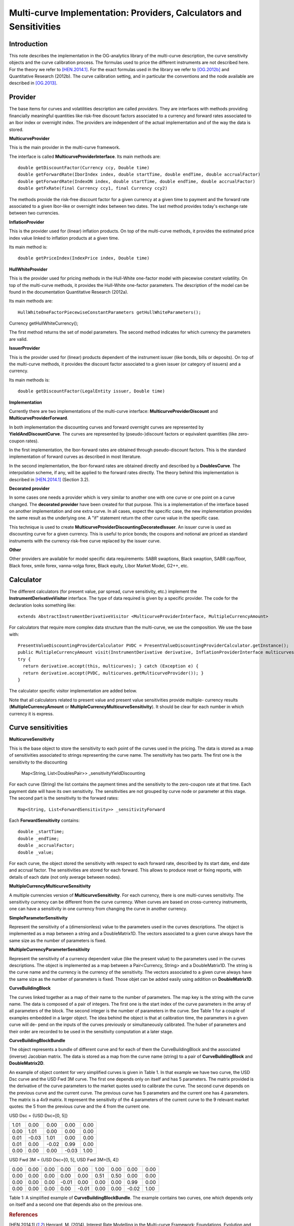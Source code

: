 Multi-curve Implementation: Providers, Calculators and Sensitivities
====================================================================

Introduction
------------

This note describes the implementation in the OG-analytics library of the multi-curve description, the curve sensitivity objects and the curve calibration process. The formulas used to price the different instruments are not described here. For the theory we refer to [HEN.2014.1]_. For the exact formulas used in the library we refer to [OG.2012b]_ and Quantitative Research (2012b). The curve calibration setting, and in particular the conventions and the node available are described in [OG.2013]_.

Provider
--------

The base items for curves and volatilities description are called *providers*. They are  interfaces with methods providing financially meaningful quantities like risk-free discount factors associated to a currency and forward rates associated to an Ibor index or overnight index. The providers are independent of the actual implementation and of the way the data is stored.

**MulticurveProvider**


This is the main provider in the multi-curve framework. 

The interface is called **MulticurveProviderInterface**. Its main methods are::

    double getDiscountFactor(Currency ccy, Double time)
    double getForwardRate(IborIndex index, double startTime, double endTime, double accrualFactor)
    double getForwardRate(IndexON index, double startTime, double endTime, double accrualFactor)
    double getFxRate(final Currency ccy1, final Currency ccy2)
The methods provide the risk-free discount factor for a given currency at a given time to payment and the forward rate associated to a given Ibor-like or overnight index between two dates. The last method provides today's exchange rate between two currencies.

**InflationProvider**

This is the provider used for (linear) inflation products. On top of the multi-curve methods, it provides the estimated price index value linked to inflation products at a given time. 

Its main method is::

    double getPriceIndex(IndexPrice index, Double time)

**HullWhiteProvider**

This is the provider used for pricing methods in the Hull-White one-factor model with piecewise constant volatility. On top of the multi-curve methods, it provides the Hull-White one-factor parameters. The description of the model can be found in the documentation  Quantitative Research (2012a).

Its main methods are::

    HullWhiteOneFactorPiecewiseConstantParameters getHullWhiteParameters();
Currency getHullWhiteCurrency();

The first method returns the set of model parameters. The second method indicates for which currency the parameters are valid. 

**IssuerProvider**

This is the provider used for (linear) products dependent of the instrument issuer (like bonds, bills or deposits). On top of the multi-curve methods, it provides the discount factor associated to a given issuer (or category of issuers) and a currency.

Its main methods is::

    double getDiscountFactor(LegalEntity issuer, Double time)

**Implementation**

Currently there are two implementations of the multi-curve interface: **MulticurveProviderDiscount** and **MulticurveProviderForward**. 

In both implementation the discounting curves and forward overnight curves are represented by **YieldAndDiscountCurve**. The curves are represented by (pseudo-)discount factors or equivalent quantities (like zero-coupon rates).

In the first implementation, the Ibor-forward rates are obtained through pseudo-discount factors. This is the standard implementation of forward curves as described in most literature. 

In the second implementation, the Ibor-forward rates are obtained directly and described by a **DoublesCurve**. The interpolation scheme, if any, will be applied to the forward rates directly. The theory behind this implementation  is described in [HEN.2014.1]_ (Section 3.2).

**Decorated provider**

In some cases one needs a provider which is very similar to another one with one curve or one point on a curve changed. The **decorated provider** have been created for that purpose. This is a implementation of the interface based on another implementation and one extra curve. In all cases, expect the specific case, the new implementation provides the same result as the underlying one. A "if" statement return the other curve value in the specific case.

This technique is used to create **MulticurveProviderDiscountingDecoratedIssuer**. An issuer curve is used as discounting curve for a given currency. This is useful to price bonds; the coupons and notional are priced as standard instruments with the currency risk-free curve replaced by the issuer curve.

**Other**

Other providers are available for model specific data requirements: SABR swaptions, Black swaption, SABR cap/floor, Black forex, smile forex, vanna-volga forex, Black equity, Libor Market Model, G2++, etc.

Calculator
----------

The different calculators (for present value, par spread, curve sensitivity, etc.) implement the **InstrumentDerivativeVisitor** interface. The type of data required is given by a specific provider.
The code for the declaration looks something like::

    extends AbstractInstrumentDerivativeVisitor <MulticurveProviderInterface, MultipleCurrencyAmount>

For calculators that require more complex data structure than the multi-curve, we use the composition. We use the base with::

    PresentValueDiscountingProviderCalculator PVDC = PresentValueDiscountingProviderCalculator.getInstance();
    public MultipleCurrencyAmount visit(InstrumentDerivative derivative, InflationProviderInterface multicurves) {
    try {
      return derivative.accept(this, multicurves); } catch (Exception e) {
      return derivative.accept(PVDC, multicurves.getMulticurveProvider()); }
    }

The calculator specific visitor implementation are added below.

Note that all calculators related to present value and present value sensitivities provide multiple- currency results (**MultipleCurrencyAmount** or **MultipleCurrencyMulticurveSensitivity**). It should be clear for each number in which currency it is express.




Curve sensitivities
-------------------
**MulticurveSensitivity**

This is the base object to store the sensitivity to each point of the curves used in the pricing. The data is stored as a map of sensitivities associated to strings representing the curve name.
The sensitivity has two parts. The first one is the sensitivity to the discounting
    Map<String, List<DoublesPair>> _sensitivityYieldDiscounting
For each curve (String) the list contains the payment times and the sensitivity to the zero-coupon rate at that time. Each payment date will have its own sensitivity. The sensitivities are not grouped by curve node or parameter at this stage.
The second part is the sensitivity to the forward rates::

    Map<String, List<ForwardSensitivity>> _sensitivityForward 

Each **ForwardSensitivity** contains::

    double _startTime; 
    double _endTime;
    double _accrualFactor; 
    double _value;

For each curve, the object stored the sensitivity with respect to each forward rate, described by its start date, end date and accrual factor. The sensitivities are stored for each forward. This allows to produce reset or fixing reports, with details of each date (not only average between nodes).

**MultipleCurrencyMulticurveSensitivity**

A multiple currencies version of **MulticurveSensitivity**. For each currency, there is one multi-curves sensitivity. The sensitivity currency can be different from the curve currency. When curves are based on cross-currency instruments, one can have a sensitivity in one currency from changing the curve in another currency.

**SimpleParameterSensitivity**

Represent the sensitivity of a (dimensionless) value to the parameters used in the curves descriptions. The object is implemented as a map between a string and a DoubleMatrix1D. The vectors associated to a given curve always have the same size as the number of parameters is fixed.

**MultipleCurrencyParameterSensitivity**

Represent the sensitivity of a currency dependent value (like the present value) to the parameters used in the curves descriptions. The object is implemented as a map between a Pair<Currency, String> and a DoubleMatrix1D. The string is the curve name and the currency is the currency of the sensitivity. The vectors associated to a given curve always have the same size as the number of parameters is fixed. Those objet can be added easily using addition on **DoubleMatrix1D**.

**CurveBuildingBlock**

The curves linked together as a map of their name to the number of parameters. The map key is the string with the curve name. The data is composed of a pair of integers. The first one is the start index of the curve parameters in the array of all parameters of the block. The second integer is the number of parameters in the curve. See Table 1 for a couple of examples embedded in a larger object.
The idea behind the object is that at calibration time, the parameters in a given curve will de- pend on the inputs of the curves previously or simultaneously calibrated. The huber of parameters and their order are recorded to be used in the sensitivity computation at a later stage.

**CurveBuildingBlockBundle**

The object represents a bundle of different curve and for each of them the CurveBuildingBlock and the associated (inverse) Jacobian matrix. The data is stored as a map from the curve name (string) to a pair of **CurveBuildingBlock** and **DoubleMatrix2D**.

An example of object content for very simplified curves is given in Table 1. In that example we have two curve, the USD Dsc curve and the USD Fwd 3M curve. The first one depends only on itself and has 5 parameters. The matrix provided is the derivative of the curve parameters to the market quotes used to calibrate the curve. The second curve depends on the previous curve and the current curve. The previous curve has 5 parameters and the current one has 4 parameters. The matrix is a 4x9 matrix. It represent the sensitivity of the 4 parameters of the current curve to the 9 relevant market quotes: the 5 from the previous curve and the 4 from the current one.

USD Dsc =
{USD Dsc=[0, 5]}

+------+-------+-------+-------+------+
| 1.01 |  0.00 |  0.00 |  0.00 | 0.00 |
+------+-------+-------+-------+------+
| 0.00 |  1.01 |  0.00 |  0.00 | 0.00 |
+------+-------+-------+-------+------+
| 0.01 | -0.03 |  1.01 |  0.00 | 0.00 |
+------+-------+-------+-------+------+
| 0.01 |  0.00 | -0.02 |  0.99 | 0.00 |
+------+-------+-------+-------+------+
| 0.00 |  0.00 |  0.00 | -0.03 | 1.00 |
+------+-------+-------+-------+------+


USD Fwd 3M =
{USD Dsc=[0, 5], USD Fwd 3M=[5, 4]}

+------+-------+-------+-------+-------+-------+-------+-------+------+
| 0.00 | 0.00  | 0.00  |  0.00 |  0.00 |  1.00 |  0.00 |  0.00 | 0.00 |
+------+-------+-------+-------+-------+-------+-------+-------+------+
| 0.00 | 0.00  | 0.00  |  0.00 |  0.00 |  0.51 |  0.50 |  0.00 | 0.00 |
+------+-------+-------+-------+-------+-------+-------+-------+------+
| 0.00 | 0.00  | 0.00  | -0.01 |  0.00 |  0.00 |  0.00 |  0.99 | 0.00 |
+------+-------+-------+-------+-------+-------+-------+-------+------+
| 0.00 | 0.00  | 0.00  |  0.00 | -0.01 |  0.00 |  0.00 | -0.02 | 1.00 |
+------+-------+-------+-------+-------+-------+-------+-------+------+

Table 1: A simplified example of **CurveBuildingBlockBundle**. The example contains two curves, one which depends only on itself and a second one that depends also on the previous one.

.. rubric:: References

.. [HEN.2014.1] Henrard, M. (2014). Interest Rate Modelling in the Multi-curve Framework: Foundations, Evolution and Implementation. Applied Quantitative Finance. Palgrave Macmillan. ISBN: 978-1-137- 37465-3.

.. [OG.2012b] Quantitative Research (2012b). The Analytic Framework for Implying Yield Curves from Market Data, version 1.0. OpenGamma Documentation 1, OpenGamma. Available at http://docs.opengamma.com/display/DOC/Analytics.

.. [OG.2013] Quantitative Research (2013). Curve calibration in opengamma platform. Technical Documenta- tion 1, OpenGamma. Version 1.0.